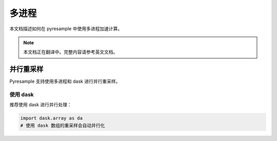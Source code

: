 多进程
======

本文档描述如何在 pyresample 中使用多进程加速计算。

.. note::

   本文档正在翻译中。完整内容请参考英文文档。

并行重采样
-------------------

Pyresample 支持使用多进程和 dask 进行并行重采样。

使用 dask
^^^^^^^^^^

推荐使用 dask 进行并行处理：

.. code-block:: python

    import dask.array as da
    # 使用 dask 数组的重采样会自动并行化
